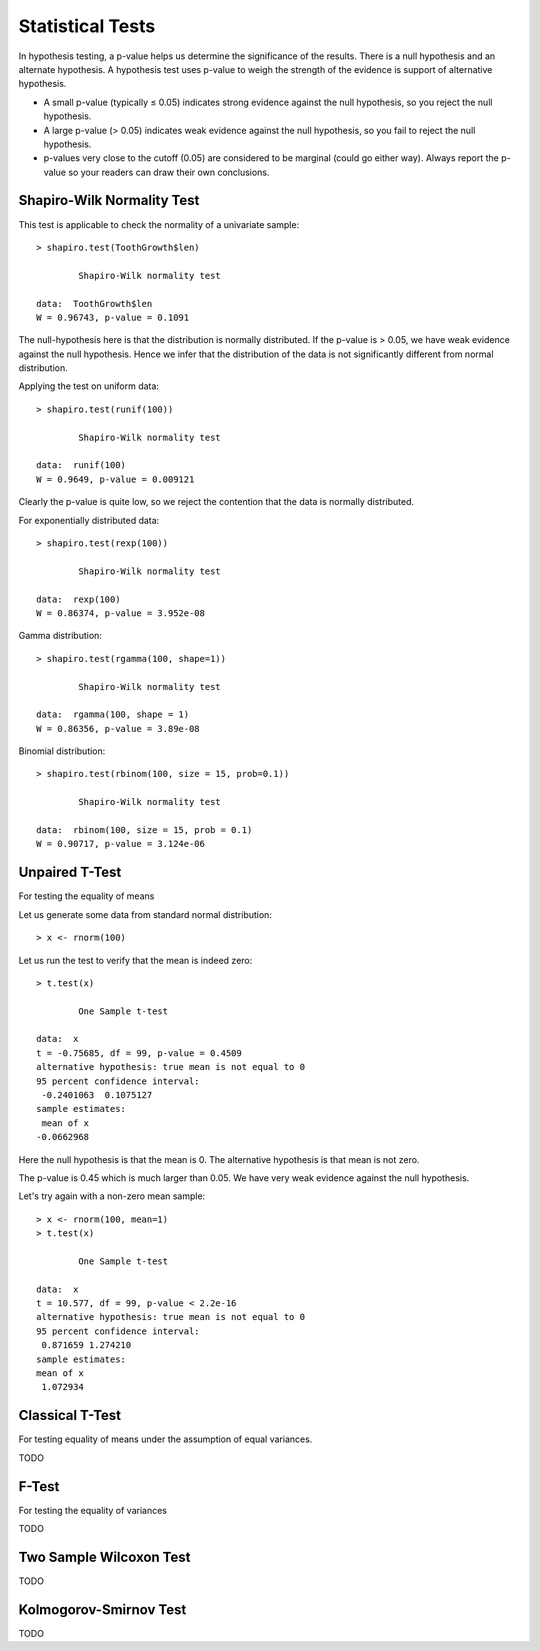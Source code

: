 
Statistical Tests
============================

In hypothesis testing, a p-value helps us determine the significance
of the results. There is a null hypothesis and an alternate hypothesis.
A hypothesis test uses p-value to weigh the strength of the evidence
is support of alternative hypothesis.

* A small p-value (typically ≤ 0.05) indicates strong evidence against the null hypothesis, so you reject the null hypothesis.

* A large p-value (> 0.05) indicates weak evidence against the null hypothesis, so you fail to reject the null hypothesis.

* p-values very close to the cutoff (0.05) are considered to be marginal (could go either way). Always report the p-value so your readers can draw their own conclusions.



Shapiro-Wilk Normality Test
--------------------------------

.. index:: normality test, shapiro.test

This test is applicable to check the normality of a univariate sample::

	> shapiro.test(ToothGrowth$len)

		Shapiro-Wilk normality test

	data:  ToothGrowth$len
	W = 0.96743, p-value = 0.1091


The null-hypothesis here is that the distribution is normally distributed.
If the p-value is > 0.05, we have weak evidence against the null hypothesis.
Hence we infer that the distribution of the data
is not significantly different from normal distribution. 

Applying the test on uniform data::

	> shapiro.test(runif(100))

		Shapiro-Wilk normality test

	data:  runif(100)
	W = 0.9649, p-value = 0.009121

Clearly the p-value is quite low, so we reject the contention that the data is normally
distributed.

For exponentially distributed data::

	> shapiro.test(rexp(100))

		Shapiro-Wilk normality test

	data:  rexp(100)
	W = 0.86374, p-value = 3.952e-08


Gamma distribution::

	> shapiro.test(rgamma(100, shape=1))

		Shapiro-Wilk normality test

	data:  rgamma(100, shape = 1)
	W = 0.86356, p-value = 3.89e-08


Binomial distribution::

	> shapiro.test(rbinom(100, size = 15, prob=0.1))

		Shapiro-Wilk normality test

	data:  rbinom(100, size = 15, prob = 0.1)
	W = 0.90717, p-value = 3.124e-06


Unpaired T-Test
---------------------
For testing the equality of means

Let us generate some data from standard normal distribution::

	> x <- rnorm(100)

Let us run the test to verify that the mean is indeed zero::

	> t.test(x)

		One Sample t-test

	data:  x
	t = -0.75685, df = 99, p-value = 0.4509
	alternative hypothesis: true mean is not equal to 0
	95 percent confidence interval:
	 -0.2401063  0.1075127
	sample estimates:
	 mean of x 
	-0.0662968 

Here the null hypothesis is that the mean is 0. The alternative hypothesis is that mean is not zero.

The p-value is 0.45 which is much larger than 0.05. We have very weak evidence against the null 
hypothesis.

Let's try again with a non-zero mean sample::

	> x <- rnorm(100, mean=1)
	> t.test(x)

		One Sample t-test

	data:  x
	t = 10.577, df = 99, p-value < 2.2e-16
	alternative hypothesis: true mean is not equal to 0
	95 percent confidence interval:
	 0.871659 1.274210
	sample estimates:
	mean of x 
	 1.072934 


Classical T-Test
------------------
For testing equality of means under the assumption of equal variances.

TODO




F-Test
-----------------

For testing the equality of variances

TODO


Two Sample Wilcoxon  Test
----------------------------

TODO


Kolmogorov-Smirnov Test
-----------------------------

TODO
